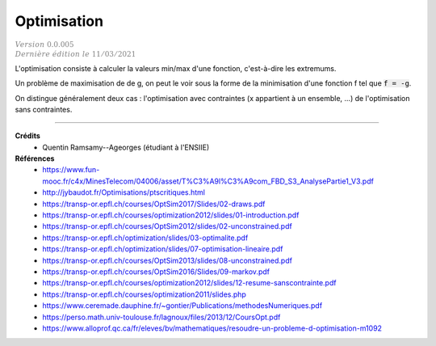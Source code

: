 =====================
Optimisation
=====================

| :math:`\color{grey}{Version \ 0.0.005}`
| :math:`\color{grey}{Dernière \ édition \ le \ 11/03/2021}`

L'optimisation consiste à calculer la valeurs min/max d'une fonction,
c'est-à-dire les extremums.

Un problème de maximisation de de g, on peut le voir sous la forme de la minimisation
d'une fonction f tel que :code:`f = -g`.

On distingue généralement deux cas : l'optimisation avec contraintes (x appartient à un ensemble, ...)
de l'optimisation sans contraintes.

------

**Crédits**
	* Quentin Ramsamy--Ageorges (étudiant à l'ENSIIE)

**Références**
	* https://www.fun-mooc.fr/c4x/MinesTelecom/04006/asset/T%C3%A9l%C3%A9com_FBD_S3_AnalysePartie1_V3.pdf
	* http://jybaudot.fr/Optimisations/ptscritiques.html
	* https://transp-or.epfl.ch/courses/OptSim2017/Slides/02-draws.pdf
	* https://transp-or.epfl.ch/courses/optimization2012/slides/01-introduction.pdf
	* https://transp-or.epfl.ch/courses/OptSim2012/slides/02-unconstrained.pdf
	* https://transp-or.epfl.ch/optimization/slides/03-optimalite.pdf
	* https://transp-or.epfl.ch/optimization/slides/07-optimisation-lineaire.pdf
	* https://transp-or.epfl.ch/courses/OptSim2013/slides/08-unconstrained.pdf
	* https://transp-or.epfl.ch/courses/OptSim2016/Slides/09-markov.pdf
	* https://transp-or.epfl.ch/courses/optimization2012/slides/12-resume-sanscontrainte.pdf
	* https://transp-or.epfl.ch/courses/optimization2011/slides.php
	* https://www.ceremade.dauphine.fr/~gontier/Publications/methodesNumeriques.pdf
	* https://perso.math.univ-toulouse.fr/lagnoux/files/2013/12/CoursOpt.pdf
	* https://www.alloprof.qc.ca/fr/eleves/bv/mathematiques/resoudre-un-probleme-d-optimisation-m1092